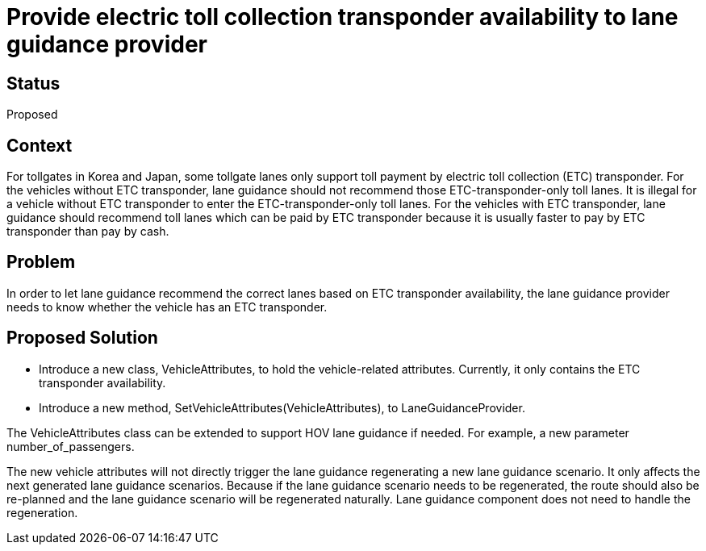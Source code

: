 // Copyright (C) 2022 TomTom NV. All rights reserved.
//
// This software is the proprietary copyright of TomTom NV and its subsidiaries and may be
// used for internal evaluation purposes or commercial use strictly subject to separate
// license agreement between you and TomTom NV. If you are the licensee, you are only permitted
// to use this software in accordance with the terms of your license agreement. If you are
// not the licensee, you are not authorized to use this software in any manner and should
// immediately return or destroy it.

= Provide electric toll collection transponder availability to lane guidance provider

== Status
Proposed

== Context
For tollgates in Korea and Japan, some tollgate lanes only support toll payment by electric toll collection (ETC) transponder.
For the vehicles without ETC transponder, lane guidance should not recommend those ETC-transponder-only toll lanes. It is illegal for a vehicle without ETC transponder to enter the ETC-transponder-only toll lanes.
For the vehicles with ETC transponder, lane guidance should recommend toll lanes which can be paid by ETC transponder because it is usually faster to pay by ETC transponder than pay by cash.

== Problem
In order to let lane guidance recommend the correct lanes based on ETC transponder availability, the lane guidance provider needs to know whether the vehicle has an ETC transponder.

== Proposed Solution
 - Introduce a new class, VehicleAttributes, to hold the vehicle-related attributes. Currently, it only contains the ETC transponder availability.
 - Introduce a new method, SetVehicleAttributes(VehicleAttributes), to LaneGuidanceProvider.

The VehicleAttributes class can be extended to support HOV lane guidance if needed. For example, a new parameter number_of_passengers.

The new vehicle attributes will not directly trigger the lane guidance regenerating a new lane guidance scenario. It only affects the next generated lane guidance scenarios.
Because if the lane guidance scenario needs to be regenerated, the route should also be re-planned and the lane guidance scenario will be regenerated naturally. Lane guidance component does not need to handle the regeneration.
